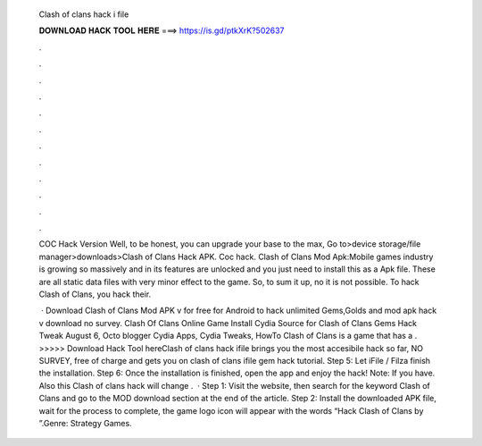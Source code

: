   Clash of clans hack i file
  
  
  
  𝐃𝐎𝐖𝐍𝐋𝐎𝐀𝐃 𝐇𝐀𝐂𝐊 𝐓𝐎𝐎𝐋 𝐇𝐄𝐑𝐄 ===> https://is.gd/ptkXrK?502637
  
  
  
  .
  
  
  
  .
  
  
  
  .
  
  
  
  .
  
  
  
  .
  
  
  
  .
  
  
  
  .
  
  
  
  .
  
  
  
  .
  
  
  
  .
  
  
  
  .
  
  
  
  .
  
  COC Hack Version Well, to be honest, you can upgrade your base to the max, Go to>device storage/file manager>downloads>Clash of Clans Hack APK. Coc hack. Clash of Clans Mod Apk:Mobile games industry is growing so massively and in its features are unlocked and you just need to install this as a Apk file. These are all static data files with very minor effect to the game. So, to sum it up, no it is not possible. To hack Clash of Clans, you hack their.
  
   · Download Clash of Clans Mod APK v for free for Android to hack unlimited Gems,Golds and  mod apk hack v download no survey. Clash Of Clans Online Game Install Cydia Source for Clash of Clans Gems Hack Tweak August 6, Octo blogger Cydia Apps, Cydia Tweaks, HowTo Clash of Clans is a game that has a . >>>>> Download Hack Tool hereClash of clans hack ifile brings you the most accesibile hack so far, NO SURVEY, free of charge and gets you on clash of clans ifile gem hack tutorial. Step 5: Let iFile / Filza finish the installation. Step 6: Once the installation is finished, open the app and enjoy the hack! Note: If you have. Also this Clash of clans hack will change .  · Step 1: Visit the  website, then search for the keyword Clash of Clans and go to the MOD download section at the end of the article. Step 2: Install the downloaded APK file, wait for the process to complete, the game logo icon will appear with the words “Hack Clash of Clans by ”.Genre: Strategy Games.
